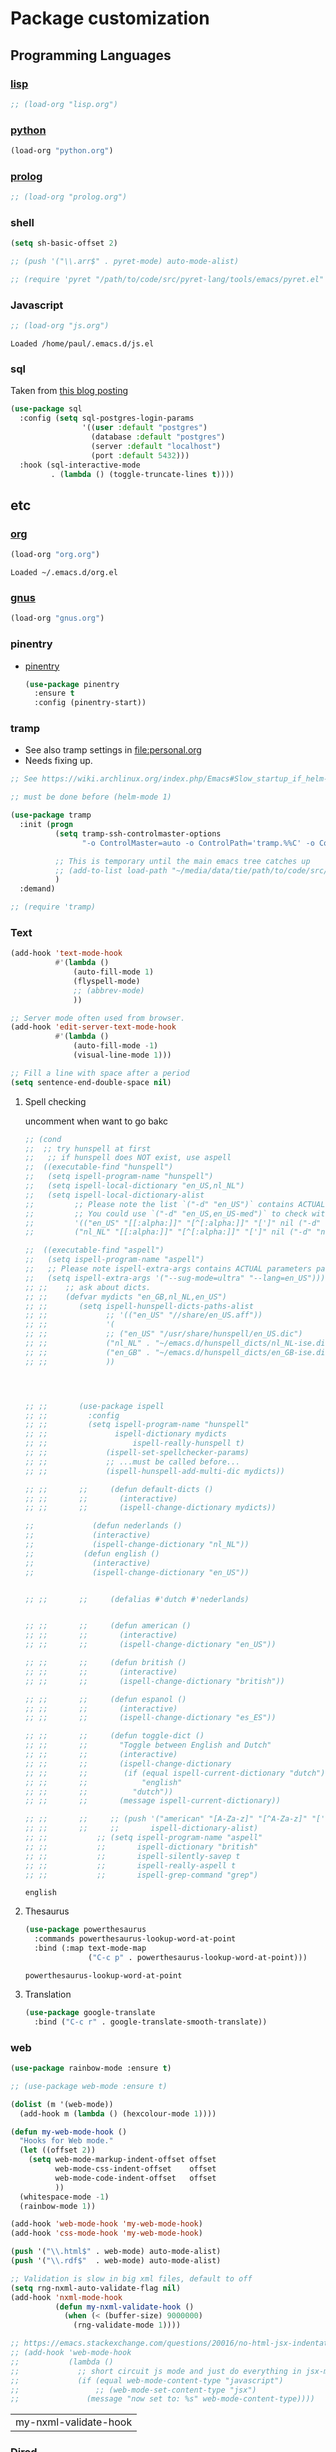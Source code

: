 * Package customization
** Programming Languages
*** [[./lisp.org][lisp]]
#+BEGIN_SRC emacs-lisp
  ;; (load-org "lisp.org")
#+END_SRC
*** [[./python.org][python]]
#+BEGIN_SRC emacs-lisp
(load-org "python.org")
#+END_SRC
*** [[./prolog.org][prolog]]
#+BEGIN_SRC emacs-lisp
  ;; (load-org "prolog.org")
#+END_SRC
*** shell
#+BEGIN_SRC emacs-lisp
  (setq sh-basic-offset 2)
#+END_SRC

#+BEGIN_SRC emacs-lisp
  ;; (push '("\\.arr$" . pyret-mode) auto-mode-alist)

  ;; (require 'pyret "/path/to/code/src/pyret-lang/tools/emacs/pyret.el" t)
#+END_SRC
*** Javascript
 #+BEGIN_SRC emacs-lisp
;; (load-org "js.org")

 #+END_SRC

 #+RESULTS:
 : Loaded /home/paul/.emacs.d/js.el

*** sql
Taken from [[https://truongtx.me/2014/08/23/setup-emacs-as-an-sql-database-client][this blog posting]]
#+BEGIN_SRC emacs-lisp
  (use-package sql
    :config (setq sql-postgres-login-params
                  '((user :default "postgres")
                    (database :default "postgres")
                    (server :default "localhost")
                    (port :default 5432)))
    :hook (sql-interactive-mode
           . (lambda () (toggle-truncate-lines t))))
#+END_SRC
** etc
*** [[./org.org][org]]
 #+BEGIN_SRC emacs-lisp
   (load-org "org.org")
 #+END_SRC

 #+RESULTS:
 : Loaded ~/.emacs.d/org.el

*** [[./gnus.org][gnus]]
 #+BEGIN_SRC emacs-lisp
   (load-org "gnus.org")
 #+END_SRC
*** pinentry
    - [[http://elpa.gnu.org/packages/pinentry.html][pinentry]]
      #+BEGIN_SRC emacs-lisp
        (use-package pinentry
          :ensure t
          :config (pinentry-start))
      #+END_SRC
*** tramp
 - See also tramp settings in [[file:personal.org]]
 - Needs fixing up.
 #+BEGIN_SRC emacs-lisp
   ;; See https://wiki.archlinux.org/index.php/Emacs#Slow_startup_if_helm-mode_is_enabled

   ;; must be done before (helm-mode 1)

   (use-package tramp
     :init (progn
             (setq tramp-ssh-controlmaster-options
                   "-o ControlMaster=auto -o ControlPath='tramp.%%C' -o ControlPersist=no")

             ;; This is temporary until the main emacs tree catches up
             ;; (add-to-list load-path "~/media/data/tie/path/to/code/src/tramp/lisp")
             )
     :demand)

   ;; (require 'tramp)
 #+END_SRC
*** Text
 #+BEGIN_SRC emacs-lisp
 (add-hook 'text-mode-hook
           #'(lambda ()
               (auto-fill-mode 1)
               (flyspell-mode)
               ;; (abbrev-mode)
               ))

 ;; Server mode often used from browser.
 (add-hook 'edit-server-text-mode-hook
           #'(lambda ()
               (auto-fill-mode -1)
               (visual-line-mode 1)))

 ;; Fill a line with space after a period
 (setq sentence-end-double-space nil)
 #+END_SRC

 #+RESULTS:

**** Spell checking
uncomment when want to go bakc
 #+BEGIN_SRC emacs-lisp
   ;; (cond
   ;;  ;; try hunspell at first
   ;;   ;; if hunspell does NOT exist, use aspell
   ;;  ((executable-find "hunspell")
   ;;   (setq ispell-program-name "hunspell")
   ;;   (setq ispell-local-dictionary "en_US,nl_NL")
   ;;   (setq ispell-local-dictionary-alist
   ;;         ;; Please note the list `("-d" "en_US")` contains ACTUAL parameters passed to hunspell
   ;;         ;; You could use `("-d" "en_US,en_US-med")` to check with multiple dictionaries
   ;;         '(("en_US" "[[:alpha:]]" "[^[:alpha:]]" "[']" nil ("-d" "en_US") nil utf-8)
   ;;         ("nl_NL" "[[:alpha:]]" "[^[:alpha:]]" "[']" nil ("-d" "nl_NL") nil utf-8))))

   ;;  ((executable-find "aspell")
   ;;   (setq ispell-program-name "aspell")
   ;;   ;; Please note ispell-extra-args contains ACTUAL parameters passed to aspell
   ;;   (setq ispell-extra-args '("--sug-mode=ultra" "--lang=en_US"))))
   ;; ;;    ;; ask about dicts.
   ;; ;;    (defvar mydicts "en_GB,nl_NL,en_US")
   ;; ;;       (setq ispell-hunspell-dicts-paths-alist
   ;; ;;             ;; '(("en_US" "//share/en_US.aff"))
   ;; ;;             '(
   ;; ;;             ;; ("en_US" "/usr/share/hunspell/en_US.dic")
   ;; ;;             ("nl_NL" . "~/emacs.d/hunspell_dicts/nl_NL-ise.dic")
   ;; ;;             ("en_GB" . "~/emacs.d/hunspell_dicts/en_GB-ise.dic")
   ;; ;;             ))




   ;; ;;       (use-package ispell
   ;; ;;         :config
   ;; ;;         (setq ispell-program-name "hunspell"
   ;; ;;               ispell-dictionary mydicts
   ;; ;;                   ispell-really-hunspell t)
   ;; ;;             (ispell-set-spellchecker-params)
   ;; ;;             ;; ...must be called before...
   ;; ;;             (ispell-hunspell-add-multi-dic mydicts))

   ;; ;;       ;;     (defun default-dicts ()
   ;; ;;       ;;       (interactive)
   ;; ;;       ;;       (ispell-change-dictionary mydicts))

   ;;             (defun nederlands ()
   ;;             (interactive)
   ;;             (ispell-change-dictionary "nl_NL"))
   ;;           (defun english ()
   ;;             (interactive)
   ;;             (ispell-change-dictionary "en_US"))


   ;; ;;       ;;     (defalias #'dutch #'nederlands)


   ;; ;;       ;;     (defun american ()
   ;; ;;       ;;       (interactive)
   ;; ;;       ;;       (ispell-change-dictionary "en_US"))

   ;; ;;       ;;     (defun british ()
   ;; ;;       ;;       (interactive)
   ;; ;;       ;;       (ispell-change-dictionary "british"))

   ;; ;;       ;;     (defun espanol ()
   ;; ;;       ;;       (interactive)
   ;; ;;       ;;       (ispell-change-dictionary "es_ES"))

   ;; ;;       ;;     (defun toggle-dict ()
   ;; ;;       ;;       "Toggle between English and Dutch"
   ;; ;;       ;;       (interactive)
   ;; ;;       ;;       (ispell-change-dictionary
   ;; ;;       ;;        (if (equal ispell-current-dictionary "dutch")
   ;; ;;       ;;            "english"
   ;; ;;       ;;          "dutch"))
   ;; ;;       ;;       (message ispell-current-dictionary))

   ;; ;;       ;;     ;; (push '("american" "[A-Za-z]" "[^A-Za-z]" "[']" nil ("-B") nil)
   ;; ;;       ;;     ;;       ispell-dictionary-alist)
   ;; ;;           ;; (setq ispell-program-name "aspell"
   ;; ;;           ;;       ispell-dictionary "british"
   ;; ;;           ;;       ispell-silently-savep t
   ;; ;;           ;;       ispell-really-aspell t
   ;; ;;           ;;       ispell-grep-command "grep")

 #+END_SRC

 #+RESULTS:
 : english

**** Thesaurus
 #+BEGIN_SRC emacs-lisp
   (use-package powerthesaurus
     :commands powerthesaurus-lookup-word-at-point
     :bind (:map text-mode-map
                 ("C-c p" . powerthesaurus-lookup-word-at-point)))
 #+END_SRC

 #+RESULTS:
 : powerthesaurus-lookup-word-at-point

**** Translation
#+BEGIN_SRC emacs-lisp
  (use-package google-translate
    :bind ("C-c r" . google-translate-smooth-translate))
#+END_SRC
*** web
 #+BEGIN_SRC emacs-lisp
 (use-package rainbow-mode :ensure t)

 ;; (use-package web-mode :ensure t)

 (dolist (m '(web-mode))
   (add-hook m (lambda () (hexcolour-mode 1))))

 (defun my-web-mode-hook ()
   "Hooks for Web mode."
   (let ((offset 2))
     (setq web-mode-markup-indent-offset offset
           web-mode-css-indent-offset    offset
           web-mode-code-indent-offset   offset
           ))
   (whitespace-mode -1)
   (rainbow-mode 1))

 (add-hook 'web-mode-hook 'my-web-mode-hook)
 (add-hook 'css-mode-hook 'my-web-mode-hook)

 (push '("\\.html$" . web-mode) auto-mode-alist)
 (push '("\\.rdf$"  . web-mode) auto-mode-alist)

 ;; Validation is slow in big xml files, default to off
 (setq rng-nxml-auto-validate-flag nil)
 (add-hook 'nxml-mode-hook
           (defun my-nxml-validate-hook ()
             (when (< (buffer-size) 9000000)
               (rng-validate-mode 1))))

 ;; https://emacs.stackexchange.com/questions/20016/no-html-jsx-indentation-in-jsx-mode
 ;; (add-hook 'web-mode-hook
 ;;           (lambda ()
 ;;             ;; short circuit js mode and just do everything in jsx-mode
 ;;             (if (equal web-mode-content-type "javascript")
 ;;                 ;; (web-mode-set-content-type "jsx")
 ;;               (message "now set to: %s" web-mode-content-type))))
 #+END_SRC

 #+RESULTS:
 | my-nxml-validate-hook |

*** [[./dired.org][Dired]]
 #+BEGIN_SRC emacs-lisp
   (load-org "dired.org")
 #+END_SRC
*** [[./latex.org][LaTeX]]
 #+BEGIN_SRC emacs-lisp
   (load-org "latex.org")
 #+END_SRC
*** Markdown
 #+BEGIN_SRC emacs-lisp
   ;; (git-flavoured)-markdown-mode

   (defun md-hook ()
     (visual-line-mode 1)
     (auto-fill-mode -1)
     (whitespace-mode -1)
     ;; (window-margin-mode 1)
     )

   ;; (use-package window-margin
   ;;   :ensure t
   ;;   :commands (window-margin-mode))

   (use-package markdown-mode
     :ensure t
     :commands (markdown-mode gfm-mode)
     :init (setq markdown-command "multimarkdown")
     :mode (("\\.md\\'" . markdown-mode)
            ("\\.markdown\\'" . markdown-mode))
     :hook (gfm-mode . markdown-mode))

   (defun rmd-mode ()
     "ESS Markdown mode for rmd files"
     (interactive)
     (require 'poly-R)
     (require 'poly-markdown)
     (poly-markdown+r-mode))

   (push '("\\.[Rr]md\\'" . rmd-mode) auto-mode-alist)

   (use-package adoc-mode
     :ensure t
     :mode (("\\.asciidoc\\'" . adoc-mode)))
 #+END_SRC
*** [[./vc.org][Version Control]]
 #+BEGIN_SRC emacs-lisp
   (load-org "vc.org")
 #+END_SRC
*** Browsing
 #+BEGIN_SRC emacs-lisp
   (setq-default browse-url-browser-function
                 '(;; ("path/to/media/hypertext" . eww-browse-url)
                   ("." . browse-url-chrome))
                 browse-url-chrome "/opt/google/chrome"
                 browse-url-new-window-flag t
                 shr-external-browser 'browse-url-firefox
                 eww-download-directory "~/tmp/")
 #+END_SRC

 #+RESULTS:
 : ~/tmp/

*** Proof General
    #+BEGIN_SRC emacs-lisp
      ;; (load "~/.emacs.d/lisp/PG/generic/proof-site")
    #+END_SRC
*** X resources
 #+BEGIN_SRC emacs-lisp
   (push '("resources$" . xrdb-mode) auto-mode-alist)
   (add-hook 'xrdb-mode-hook
             (lambda ()
               (require 'rainbow-mode)
               (push 'xrdb-mode rainbow-x-colors-major-mode-list)
               (rainbow-mode)))
 #+END_SRC
*** conf-mode
    #+BEGIN_SRC emacs-lisp
   (push '("settings$" . conf-mode) auto-mode-alist)
    #+END_SRC
*** helm
    #+BEGIN_SRC emacs-lisp
      (use-package helm :ensure t)
    #+END_SRC
*** hippie
    #+BEGIN_SRC emacs-lisp
      (setq hippie-expand-try-functions-list
            '(try-expand-dabbrev
              try-expand-dabbrev-all-buffers
              try-expand-dabbrev-from-kill
              try-complete-file-name-partially
              try-complete-file-name
              ;; try-expand-all-abbrevs
              try-expand-list
              try-expand-line
              try-complete-lisp-symbol-partially
              try-complete-lisp-symbol))
    #+END_SRC
*** beacon
 #+BEGIN_SRC emacs-lisp
   (use-package beacon
     :ensure t
     :config (beacon-mode 1))
 #+END_SRC
*** very large files
    #+BEGIN_SRC emacs-lisp
      ;; https://www.reddit.com/r/emacs/comments/7bxz0v/what_feature_do_you_miss_most_from_other_editors/dpm39bi/

      (use-package vlf
        :ensure t
        :defer t
        :init
        (require 'vlf-setup)
        :config
        (add-hook 'vlf-mode-hook
                  (defun my-vlf-turn-off-undo-tree ()
                    "undo-tree doesn't seem to work under vlf"
                    (undo-tree-mode -1))))

      (setq large-file-warning-threshold 14000000) ; tweakable

      (add-hook 'find-file-hook
                (defun my-find-file-large-file-read-only-hook ()
                  "If a file is over a given size, make the buffer read only.
      Though typically large files should open with vlf, we don't
      want to slow down if we pressed `o' by mistake or forgot to
      install vlf."
                  (when (> (buffer-size) large-file-warning-threshold)
                    (setq buffer-read-only t)
                    (buffer-disable-undo)
                    (fundamental-mode)
                    (font-lock-mode -1)
                    (message "File size > %d, running in fundamental mode"
                             large-file-warning-threshold))))
    #+END_SRC
*** modes
    Miscellaneous modes.
    #+BEGIN_SRC emacs-lisp
      (push '("\\.service$" . conf-mode) auto-mode-alist)
      (push '("\\.timer" . conf-mode) auto-mode-alist)
      (push '(".*/etc/netctl/.*$" . sh-mode) auto-mode-alist)
    #+END_SRC
*** helpful
    #+BEGIN_SRC emacs-lisp
      ;; (use-package helpful
      ;;   :ensure t
      ;;   :config
      ;;   (progn
      ;;     (global-set-key (kbd "C-h f") 'helpful-function)
      ;;     (global-set-key (kbd "C-h v") 'helpful-variable)
      ;;     (global-set-key (kbd "C-h .") 'helpful-at-point)))
    #+END_SRC
*** multiple cursors
    #+BEGIN_SRC emacs-lisp
      (use-package multiple-cursors
        :ensure t
        :config
        (global-set-key (kbd "C-S-c C-S-c") 'mc/edit-lines)
        (global-set-key (kbd "C->") 'mc/mark-next-like-this)
        (global-set-key (kbd "C-<") 'mc/mark-previous-like-this)
        (global-set-key (kbd "C-c C-<") 'mc/mark-all-like-this))
    #+END_SRC
*** nginx
 #+BEGIN_SRC emacs-lisp
   (use-package nginx-mode
     :ensure t
     :config (setq nginx-indent-level 2))
 #+END_SRC
*** Archlinux
 #+BEGIN_SRC emacs-lisp
   (use-package pkgbuild-mode :ensure t)
 #+END_SRC
*** mailcap
 #+BEGIN_SRC emacs-lisp
   ;; ;; mailcap-mode is not in packages but in our lisp dir check dit later
   ;; (load-library "mailcap-mode")
   ;; (push '("mailcap" . mailcap-mode) auto-mode-alist)
 #+END_SRC
*** pdf-tools (no longer using)
 - [[https://emacs.stackexchange.com/questions/19686/how-to-use-pdf-tools-pdf-view-mode-in-emacs][how to use]]
 #+BEGIN_SRC emacs-lisp
   (use-package pdf-tools
     :ensure t
     :config
     (pdf-tools-install)
     (setq-default pdf-view-display-size 'fit-page)
     (use-package org-pdfview
       :ensure t))
   (define-key pdf-view-mode-map (kbd "C-s") 'isearch-forward)
 #+END_SRC

 #+RESULTS:
 : isearch-forward

*** yaml
 #+BEGIN_SRC emacs-lisp
   (use-package yaml-mode :ensure t)
 #+END_SRC
*** toml
 #+BEGIN_SRC emacs-lisp
   (use-package toml-mode :ensure t)
 #+END_SRC
*** blimp for imagemagick
#+BEGIN_SRC emacs-lisp
  ;; (load-library "blimp")
  ;; (add-hook 'image-mode-hook 'blimp-mode)
#+END_SRC
*** etc
 #+BEGIN_SRC emacs-lisp
   (load-org "etc.org")
 #+END_SRC
*** Electric pairs
Let's only do electric pairs when in region
#+BEGIN_SRC emacs-lisp
  ;; (with-eval-after-load 'org
  ;;   (modify-syntax-entry ?/ "(/" org-mode-syntax-table)
  ;;   (modify-syntax-entry ?= "(=" org-mode-syntax-table)
  ;;   (add-hook 'org-mode-hook 'electric-pair-mode))
  ;; ;; (with-eval-after-load 'js2
  ;;   ;; (modify-syntax-entry ?/ "" org-mode-syntax-table)
  ;; ;; (modify-syntax-entry ?= "(=" org-mode-syntax-table)
  ;; (modify-syntax-entry ?$ "$=" bibtex-mode-syntax-table)
  ;; (electric-pair-mode)

  ;; ;; (define-minor-mode electric-pair-mode
  ;; ;;   "Toggle automatic parens pairing (Electric Pair mode).
  ;; ;; With a prefix argument ARG, enable Electric Pair mode if ARG is
  ;; ;; positive, and disable it otherwise.  If called from Lisp, enable
  ;; ;; the mode if ARG is omitted or nil.

  ;; ;; Electric Pair mode is a global minor mode.  When enabled, typing
  ;; ;; an open parenthesis automatically inserts the corresponding
  ;; ;; closing parenthesis.  (Likewise for brackets, etc.). To toggle
  ;; ;; the mode in a single buffer, use `electric-pair-local-mode'."
  ;; ;;   :global t :group 'electricity
  ;; ;;   (if electric-pair-mode
  ;; ;;       (progn
  ;; ;;         (add-hook 'post-self-insert-hook
  ;; ;;                   #'electric-pair-post-self-insert-function)
  ;; ;;         (electric--sort-post-self-insertion-hook)
  ;; ;;         (add-hook 'self-insert-uses-region-functions
  ;; ;;                   #'electric-pair-will-use-region))
  ;; ;;     (remove-hook 'post-self-insert-hook
  ;; ;;                  #'electric-pair-post-self-insert-function)
  ;; ;;     (remove-hook 'self-insert-uses-region-functions
  ;; ;;                  #'electric-pair-will-use-region)))
#+END_SRC

#+RESULTS:
*** Disable abbrev mode
#+BEGIN_SRC emacs-lisp
(abbrev-mode -1)
(setq abbrev-file-name "~/.emacs.d/.abbrev_defs")
#+END_SRC

#+RESULTS:
: ~/.emacs.d/abbrev_defs
*** Virtualenvwrapper
#+BEGIN_SRC emacs-lisp
(venv-set-location "~/.virtualenvs")
#+END_SRC

#+RESULTS:
*** mu
https://getmailspring.com/setup/access-live-com-via-imap-smtp
#+BEGIN_SRC emacs-lisp
;; (add-to-list `load-path "/usr/local/share/emacs/site-lisp/mu4e")
;;    (require `mu4e)
;;    (setq mu4e-maildir "~/.mails/live")
;;    (setq mu4e-contexts
;;          `( ,(make-mu4e-context
;;       :name "live"
;;       :match-func (lambda (msg) (when msg
;;         (string-prefix-p "/live" (mu4e-message-field msg :maildir))))
;;       :vars '(
;;         (mu4e-trash-folder . "/live/[live].Trash")
;;         (mu4e-refile-folder . "/Gmail/[live].Archive")
;;         ))
;;             ,(make-mu4e-context
;;               :name "plekje"
;;               :match-func (lambda (msg) (when msg
;;         (string-prefix-p "/plekje" (mu4e-message-field msg :maildir))))
;;       :vars '(
;;         (mu4e-trash-folder . "/plekje/[live].Trash")
;;         (mu4e-refile-folder . "/plekjex/[live].Archive")
;;         ))
;;     ))

;; (setq mu4e-sent-folder "/sent"
;;         ;; mu4e-sent-messages-behavior 'delete ;; Unsure how this should be configured
;;         mu4e-drafts-folder "/drafts"
;;         user-mail-address "paul_lodder@live.nl"
;;         smtpmail-default-smtp-server "smtp-mail.outlook.com"
;;         smtpmail-smtp-server "smtp-mail.outlook.com"
;;         smtpmail-smtp-service 587)
;; (defvar my-mu4e-account-alist
;;   '(("live"
;;      (mu4e-sent-folder "/sent")
;;      (user-mail-address "paul_lodder@live.nl")
;;      (smtpmail-smtp-user "paul_lodder@live.nl")
;;      (smtpmail-local-domain "outlook.com")
;;      (smtpmail-default-smtp-server "xosmtp-mail.outlook.com")
;;      (smtpmail-smtp-server "smtp-mail.outlook.com")
;;      (smtpmail-smtp-service 587)
;;      )
;;     ("plekje"
;;      (mu4e-sent-folder "/sent")
;;      (user-mail-address "info@plekje.nu")
;;      (smtpmail-smtp-user "info@plekje.nu")
;;      (smtpmail-local-domain "plekje.nu")
;;      (smtpmail-default-smtp-server "smtp.transip.email")
;;      (smtpmail-smtp-server "smtp.transip.email")
;;      (smtpmail-smtp-service 465)
;;      )
;;      ;; Include any other accounts here ...
;;     ))
;;     (setq mu4e-update-interval 60

;;     mu4e-get-mail-command "offlineimap -a live -f Inbox,Spam,Sent")
;; (defun my-mu4e-set-account ()
;;   "Set the account for composing a message.
;;    This function is taken from:
;;      https://www.djcbsoftware.nl/code/mu/mu4e/Multiple-accounts.html"
;;   (let* ((account
;;           (if mu4e-compose-parent-message
;;               (let ((maildir (mu4e-message-field mu4e-compose-parent-message :maildir)))
;;                 (string-match "/\\(.*?\\)/" maildir)
;;                 (match-string 1 maildir))
;;             (completing-read (format "Compose with account: (%s) "
;;                                      (mapconcat #'(lambda (var) (car var))
;;                                                 my-mu4e-account-alist "/"))
;;                              (mapcar #'(lambda (var) (car var)) my-mu4e-account-alist)
;;                              nil t nil nil (caar my-mu4e-account-alist))))
;;          (account-vars (cdr (assoc account my-mu4e-account-alist))))
;;     (if account-vars
;;         (mapc #'(lambda (var)
;;                   (set (car var) (cadr var)))
;;               account-vars)
;;       (error "No email account found"))))
;; ;; (add-hook 'mu4e-compose-pre-hook 'my-mu4e-set-account)
#+END_SRC

#+RESULTS:
: my-mu4e-set-account

https://emacs.stackexchange.com/questions/3051/how-can-i-use-eww-as-a-renderer-for-mu4e/3052#3052
#+BEGIN_SRC emacs-lisp
(defun my-render-html-message ()
  (let ((dom (libxml-parse-html-region (point-min) (point-max))))
    (erase-buffer)
    (shr-insert-document dom)
    (goto-char (point-min))))

    ;; (setq mu4e-view-show-images t)

    ;; use imagemagick, if available
    ;; (when (fboundp 'imagemagick-register-types)
    ;; (imagemagick-register-types))
(setq mu4e-html2text-command 'my-render-html-message)
#+END_SRC
Silence index messages
#+BEGIN_SRC emacs-lisp
  (setq mu4e-hide-index-message 1)
  (setq mu4e-hide-index-messages 1)
  (setf  mu4e-display-index-messages   nil)
(eval-after-load 'mu4e-utils
  '(defun mu4e-info-handler (info)))
#+END_SRC

*** Mu4e compose mode
When writing emails, turn off auto-fill mode
#+BEGIN_SRC emacs-lisp
;; (add-hook `after-change-major-mode-hook `my-after-change-major-mode-prog-mode)
;; (defun my-after-change-major-mode-prog-mode ()
;;   "Custom `after-change-major-mode-hook' behaviours."
;;   ;; (when (derived-mode-p `mu4e-compose-mode-hook)
;;   ;;   (lambda ()
;;   ;;                                   (message "JAWEL here")
;;   ;;                                   (auto-fill-mode -1)
;;   ;;                                   (visual-line-mode)))
;;   )
  (add-hook 'mu4e-compose-mode-hook (lambda ()
                                    (message "JAWEL") ;; (setq
                                                      ;;  `auto-fill-function t)
                                    (auto-fill-mode -1)
                                    (visual-line-mode)))


#+END_SRC

#+RESULTS:
| lambda | nil | (message JAWEL) | (setq (` auto-fill-function) t)     | (auto-fill-mode -1) | (visual-line-mode) |
| lambda | nil | (message JAWEL) | (setq (quote auto-fill-function) t) | (auto-fill-mode -1) | (visual-line-mode) |

*** mu-alerts
#+BEGIN_SRC emacs-lisp
;; (use-package mu4e-alert
;;   :ensure t
;;   :after mu4e
;;   :init
;;   (setq mu4e-alert-interesting-mail-query
;;     (concat
;;      "flag:unread maildir:/live/Inbox "
;;      "OR "
;;      "flag:unread maildir:/ml/INBOX"
;;      ))
;;   (mu4e-alert-enable-mode-line-display)

;;   ;; (defun gjstein-refresh-mu4e-alert-mode-line ()
;;   ;;   (interactive)
;;   ;;   (mu4e~proc-kill)
;;   ;;   (mu4e-alert-enable-mode-line-display)
;;   ;;   )
;;   ;; (run-with-timer 0 3 'gjstein-refresh-mu4e-alert-mode-line)
;;   )

;;     ;; (use-package mu4e-alert
;;     ;;   :ensure t
;;     ;;   :after mu4e
;;     ;;   :init
;;     ;;   (setq mu4e-alert-interesting-mail-query
;;     ;;     (concat
;;     ;;      "flag:unread maildir:/live/INBOX"
;;     ;;      ))
;;     ;;   (mu4e-alert-enable-mode-line-display)
;;     ;;   (defun gjstein-refresh-mu4e-alert-mode-line ()
;;     ;;     (interactive)
;;     ;;     (mu4e~proc-kill)
;;     ;;     (mu4e-alert-enable-mode-line-display)
;;     ;;     )
;;     ;;   (run-with-timer 0 60 'gjstein-refresh-mu4e-alert-mode-line)
;;     ;;   )

;;   ;; (defun my-mu4e-html2text (msg)
;;   ;;   "My html2text function; shows short message inline, show
;;   ;; long messages in some external browser (see `browse-url-generic-program')."
;;   ;;   (let ((html (or (mu4e-message-field msg :body-html) "")))
;;   ;;     (if (> (length html) 20000)
;;   ;;       (progn
;;   ;;   (mu4e-action-view-in-browser msg)
;;   ;;   "[Viewing message in external browser]")
;;   ;;       (mu4e-shr2text msg))))

;;   ;; (setq mu4e-html2text-command 'my-mu4e-html2text)
#+END_SRC

#+RESULTS:

update interval
#+BEGIN_SRC emacs-lisp

#+END_SRC

*** Indium
**** Chromium
let default be my chromium executable
#+BEGIN_SRC emacs-lisp
    (setq indium-chrome-executable "/usr/bin/chromium")
    ;; (defun indium-chrome--default-executable ()
    ;;   "Return a default executable based on the OS."
    ;;   (cond ((string-equal system-type "darwin")
    ;;          "/Applications/Google Chrome.app/Contents/MacOS/Google Chrome")
    ;;         ((string-equal system-type "windows-nt")
    ;;          "C:/Program Files (x86)/Google/Chrome/Application/chrome.exe")
    ;;         (t "/usr/bin/chromium")))

    (add-to-list 'exec-path "/usr/bin/")

  (defun indium-start ()
  (interactive)
  (if (get-buffer "*Shell Command Output*") ""
    (shell-command "chromium --remote-debugging-port=9222 http:localhost:8000"))
  (indium-launch))


#+END_SRC


*** Swiper
#+BEGIN_SRC emacs-lisp
  ;; ;;advise swiper to recenter on exit
  ;; (defun bjm-swiper-recenter (&rest args)
  ;;   "recenter display after swiper"
  ;;   (recenter)
  ;;   )
  ;; (advice-add 'swiper :after #'bjm-swiper-recenter)

#+END_SRC
Use swiper for small files, search for large
https://www.reddit.com/r/emacs/comments/a0478x/swiper_seems_to_lag_on_a_file_with_300_lines/

*** ibuffer
Taken from https://www.emacswiki.org/emacs/IbufferMode
https://emacs.stackexchange.com/questions/39397/highlight-and-increase-font-for-specific-words-in-the-buffer-when-its-opened
#+BEGIN_SRC emacs-lisp
  (defun ajv/human-readable-file-sizes-to-bytes (string)
    "Convert a human-readable file size into bytes."
    (interactive)
    (cond
     ((string-suffix-p "G" string t)
      (* 1000000000 (string-to-number (substring string 0 (- (length string) 1)))))
     ((string-suffix-p "M" string t)
      (* 1000000 (string-to-number (substring string 0 (- (length string) 1)))))
     ((string-suffix-p "K" string t)
      (* 1000 (string-to-number (substring string 0 (- (length string) 1)))))
     (t
      (string-to-number (substring string 0 (- (length string) 1))))
     )
    )
;; (defface highlight
;;        '((((class color) (min-colors 88) (background light))
;;           :background "darkseagreen2")
;;          (((class color) (min-colors 88) (background dark))
;;           :background "darkolivegreen")
;;          (((class color) (min-colors 16) (background light))
;;           :background "darkseagreen2")
;;          (((class color) (min-colors 16) (background dark))
;;           :background "darkolivegreen")
;;          (((class color) (min-colors 8))
;;           :background "green" :foreground "black")
;;          (t :inverse-video t))
;;        "Basic face for highlighting."
;;        :group 'basic-faces)
  (defun paul/bytes-to-human-readable-file-sizes (bytes)
    "Convert number of bytes to human-readable file size."
    (interactive)
    (setq out
    (cond
     ((> bytes 1000000000) (format "%10.1fG" (/ bytes 1000000000.0)))
     ((> bytes 100000000) (format "%10.0fM" (/ bytes 1000000.0)))
     ((> bytes 1000000) (format "%10.1fM" (/ bytes 1000000.0)))
     ((> bytes 100000) (format "%10.0fk" (/ bytes 1000.0)))
     ((> bytes 1000) (format "%10.1fk" (/ bytes 1000.0)))
     (t (format "%10d" bytes))))
     ;; (message (format "string width: %s" (type-of out)))
     ;; (add-face-text-property 0 1 '(:foreground "red") out)
    out
    )

  ;; Use human readable Size column instead of original one
  (define-ibuffer-column size-h
    (:name "Size"
     :inline t
     :summarizer
     (lambda (column-strings)
       (let ((total 0))
         (dolist (string column-strings)
           (setq total
           ;; like, ewww ...
           (+ (float (ajv/human-readable-file-sizes-to-bytes string))
        total)))
        ;; (message total)
         (paul/bytes-to-human-readable-file-sizes total)))	 ;; :summarizer nil
     )
    (paul/bytes-to-human-readable-file-sizes (buffer-size))

    )

  ;; Modify the default ibuffer-formats
  (setq ibuffer-formats
        '((mark modified read-only locked " "
          (name 20 20 :left :elide)
          " "
          (size-h 11 -1 :right)
          " "
          (mode 16 16 :left :elide)
          " "
          filename-and-process)
    (mark " "
          (name 16 -1)
          " " filename)))

#+END_SRC
*** perspectives
#+BEGIN_SRC emacs-lisp
  (add-hook 'persp-mode-hook (lambda ()
  (setq ibuffer-use-other-window nil)))
#+END_SRC
